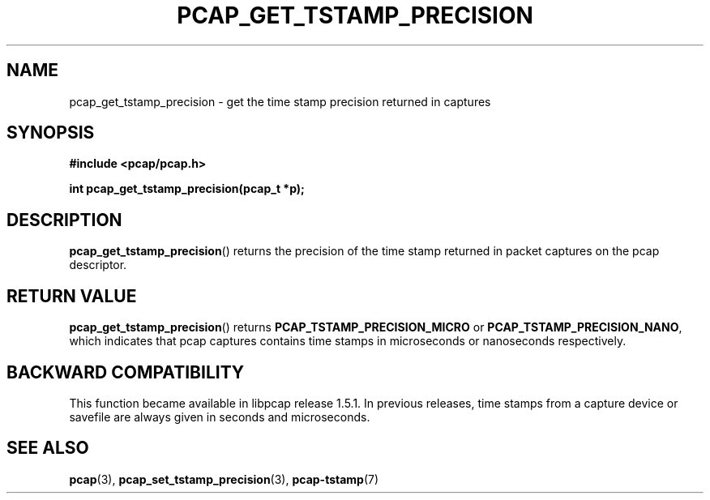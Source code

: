 .\"Copyright (c) 2013, Michal Sekletar
.\"All rights reserved.
.\"
.\"Redistribution and use in source and binary forms, with or without
.\"modification, are permitted provided that the following conditions
.\"are met:
.\"
.\"  1. Redistributions of source code must retain the above copyright
.\"     notice, this list of conditions and the following disclaimer.
.\"  2. Redistributions in binary form must reproduce the above copyright
.\"     notice, this list of conditions and the following disclaimer in
.\"     the documentation and/or other materials provided with the
.\"     distribution.
.\"  3. The names of the authors may not be used to endorse or promote
.\"     products derived from this software without specific prior
.\"     written permission.
.\"
.\"THIS SOFTWARE IS PROVIDED ``AS IS'' AND WITHOUT ANY EXPRESS OR
.\"IMPLIED WARRANTIES, INCLUDING, WITHOUT LIMITATION, THE IMPLIED
.\"WARRANTIES OF MERCHANTABILITY AND FITNESS FOR A PARTICULAR PURPOSE.

.TH PCAP_GET_TSTAMP_PRECISION 3 "23 August 2018"
.SH NAME
pcap_get_tstamp_precision \- get the time stamp precision returned in
captures
.SH SYNOPSIS
.nf
.ft B
#include <pcap/pcap.h>
.ft
.LP
.ft B
int pcap_get_tstamp_precision(pcap_t *p);
.ft
.fi
.SH DESCRIPTION
.BR pcap_get_tstamp_precision ()
returns the precision of the time stamp returned in packet captures on the pcap
descriptor.
.SH RETURN VALUE
.BR pcap_get_tstamp_precision ()
returns
.B PCAP_TSTAMP_PRECISION_MICRO
or
.BR PCAP_TSTAMP_PRECISION_NANO ,
which indicates
that pcap captures contains time stamps in microseconds or nanoseconds
respectively.
.SH BACKWARD COMPATIBILITY
This function became available in libpcap release 1.5.1.  In previous
releases, time stamps from a capture device or savefile are always given
in seconds and microseconds.
.SH SEE ALSO
.BR pcap (3),
.BR pcap_set_tstamp_precision (3),
.BR \%pcap-tstamp (7)
